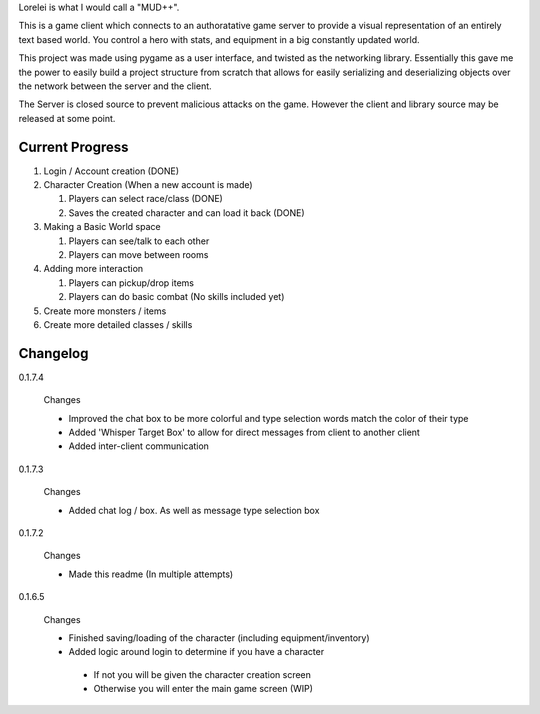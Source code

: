 Lorelei is what I would call a "MUD++".

This is a game client which connects to an authoratative game server to provide a visual representation of an entirely text based world. You control a hero with stats, and equipment in a big constantly updated world.

This project was made using pygame as a user interface, and twisted as the networking library. Essentially this gave me the power to easily build a project structure from scratch that allows for easily serializing and deserializing objects over the network between the server and the client.

The Server is closed source to prevent malicious attacks on the game. However the client and library source may be released at some point.

Current Progress
----------------
#. Login / Account creation (DONE)

#. Character Creation (When a new account is made)

   #. Players can select race/class (DONE)

   #. Saves the created character and can load it back (DONE)

#. Making a Basic World space

   #. Players can see/talk to each other

   #. Players can move between rooms

#. Adding more interaction

   #. Players can pickup/drop items

   #. Players can do basic combat (No skills included yet)

#. Create more monsters / items

#. Create more detailed classes / skills


Changelog
---------

0.1.7.4

 Changes

 * Improved the chat box to be more colorful and type selection words match the color of their type
 * Added 'Whisper Target Box' to allow for direct messages from client to another client
 * Added inter-client communication

0.1.7.3

 Changes

 * Added chat log / box. As well as message type selection box

0.1.7.2

 Changes

 * Made this readme (In multiple attempts)

0.1.6.5

 Changes

 * Finished saving/loading of the character (including equipment/inventory)
 * Added logic around login to determine if you have a character

  * If not you will be given the character creation screen
  * Otherwise you will enter the main game screen (WIP)
